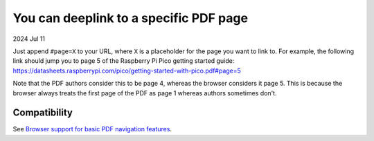 .. _pdf:

=======================================
You can deeplink to a specific PDF page
=======================================

2024 Jul 11

Just append ``#page=X`` to your URL, where ``X`` is a placeholder for
the page you want to link to. For example, the following link should
jump you to page 5 of the Raspberry Pi Pico getting started guide:
https://datasheets.raspberrypi.com/pico/getting-started-with-pico.pdf#page=5

Note that the PDF authors consider this to be page 4, whereas the browser
considers it page 5. This is because the browser always treats the first
page of the PDF as page 1 whereas authors sometimes don't.

-------------
Compatibility
-------------
.. _Browser support for basic PDF navigation features: https://pdfa.org/pdf-fragment-identifiers/#Browser_support_for_basic_PDF_navigation_features

See `Browser support for basic PDF navigation features`_.
